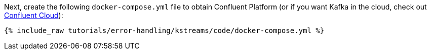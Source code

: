 Next, create the following `docker-compose.yml` file to obtain Confluent Platform (or if you want Kafka in the cloud, check out https://www.confluent.io/confluent-cloud/tryfree/[Confluent Cloud]):

+++++
<pre class="snippet"><code class="dockerfile">{% include_raw tutorials/error-handling/kstreams/code/docker-compose.yml %}</code></pre>
+++++
